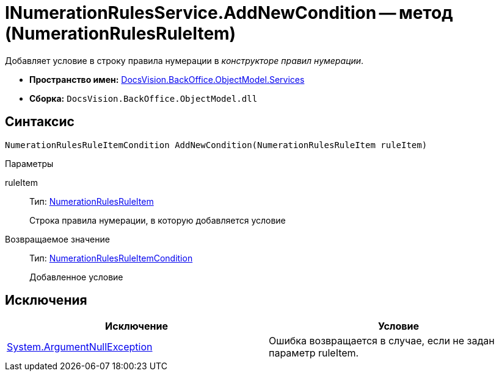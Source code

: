 = INumerationRulesService.AddNewCondition -- метод (NumerationRulesRuleItem)

Добавляет условие в строку правила нумерации в _конструкторе правил нумерации_.

* *Пространство имен:* xref:api/DocsVision/BackOffice/ObjectModel/Services/Services_NS.adoc[DocsVision.BackOffice.ObjectModel.Services]
* *Сборка:* `DocsVision.BackOffice.ObjectModel.dll`

== Синтаксис

[source,csharp]
----
NumerationRulesRuleItemCondition AddNewCondition(NumerationRulesRuleItem ruleItem)
----

Параметры

ruleItem::
Тип: xref:api/DocsVision/BackOffice/ObjectModel/NumerationRulesRuleItem_CL.adoc[NumerationRulesRuleItem]
+
Строка правила нумерации, в которую добавляется условие

Возвращаемое значение::
Тип: xref:api/DocsVision/BackOffice/ObjectModel/NumerationRulesRuleItemCondition_CL.adoc[NumerationRulesRuleItemCondition]
+
Добавленное условие

== Исключения

[cols=",",options="header"]
|===
|Исключение |Условие
|http://msdn.microsoft.com/ru-ru/library/system.argumentnullexception.aspx[System.ArgumentNullException] |Ошибка возвращается в случае, если не задан параметр ruleItem.
|===
